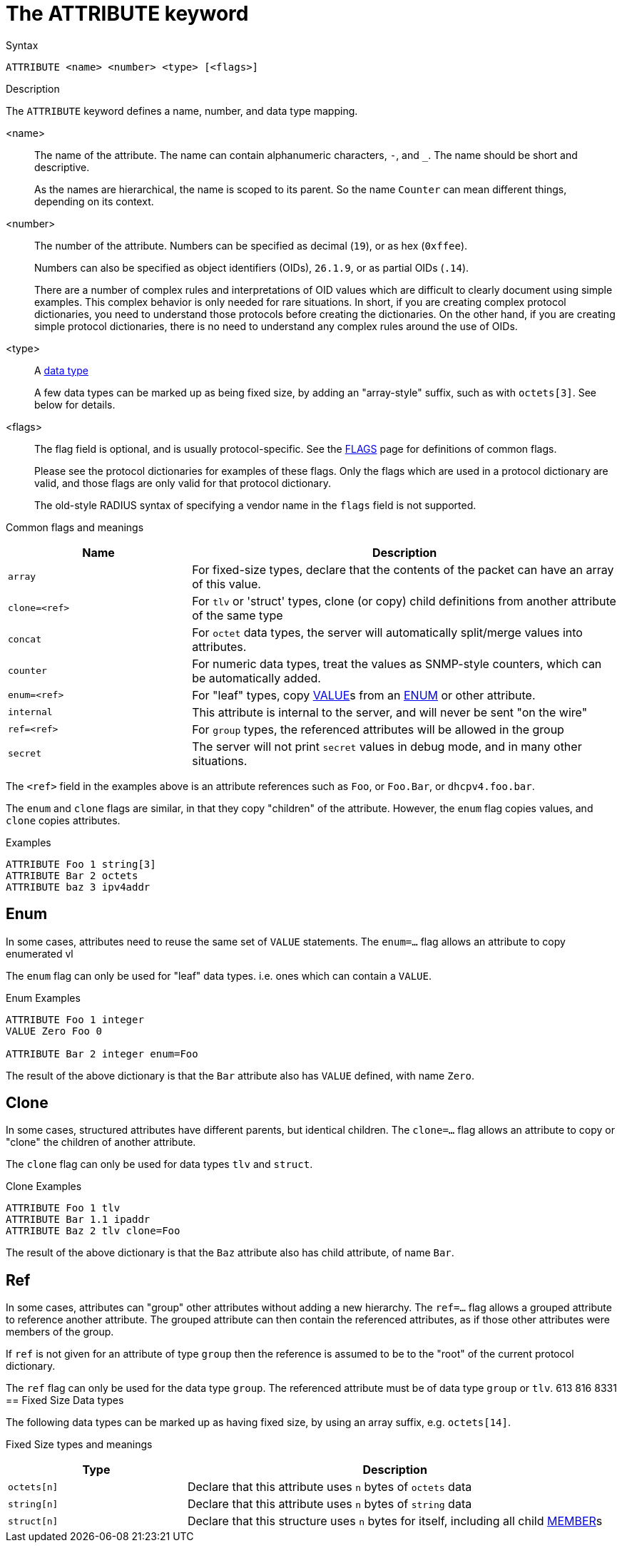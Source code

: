 = The ATTRIBUTE keyword

.Syntax
----
ATTRIBUTE <name> <number> <type> [<flags>]
----

.Description
The `ATTRIBUTE` keyword defines a name, number, and data type mapping.

<name>:: The name of the attribute.  The name can contain alphanumeric
characters, `-`, and `_`.  The name should be short and descriptive.
+
As the names are hierarchical, the name is scoped to its parent.  So
the name `Counter` can mean different things, depending on its
context.

<number>:: The number of the attribute.  Numbers can be specified as
decimal (`19`), or as hex (`0xffee`).
+
Numbers can also be specified as object identifiers (OIDs), `26.1.9`,
or as partial OIDs (`.14`).
+
There are a number of complex rules and interpretations of OID values
which are difficult to clearly document using simple examples.  This
complex behavior is only needed for rare situations.  In short, if you
are creating complex protocol dictionaries, you need to understand
those protocols before creating the dictionaries.  On the other hand,
if you are creating simple protocol dictionaries, there is no need to
understand any complex rules around the use of OIDs.

<type>:: A xref:type/index.adoc[data type]
+
A few data types can be marked up as being fixed size, by adding an
"array-style" suffix, such as with `octets[3]`.  See below for details.

<flags>:: The flag field is optional, and is usually protocol-specific.  See
the xref:dictionary/flags.adoc[FLAGS] page for definitions of common
flags.
+
Please see the protocol dictionaries for examples of these flags.
Only the flags which are used in a protocol dictionary are valid,
and those flags are only valid for that protocol dictionary.
+
The old-style RADIUS syntax of specifying a vendor name in the `flags`
field is not supported.

Common flags and meanings
[options="header"]
[cols="30%,70%"]
|=====
| Name           | Description
| `array`        | For fixed-size types, declare that the contents of the packet can have an array of this value.
| `clone=<ref>`  | For `tlv` or 'struct' types, clone (or copy) child definitions from another attribute of the same type
| `concat`       | For `octet` data types, the server will automatically split/merge values into attributes.
| `counter`      | For numeric data types, treat the values as SNMP-style counters, which can be automatically added.
| `enum=<ref>`   | For "leaf" types, copy xref:dictionary/value.adoc[VALUE]s from an xref:dictionary/enum.adoc[ENUM] or other attribute.
| `internal`     | This attribute is internal to the server, and will never be sent "on the wire"
| `ref=<ref>`    | For `group` types, the referenced attributes will be allowed in the group
| `secret`       | The server will not print `secret` values in debug mode, and in many other situations.
|=====

The `<ref>` field in the examples above is an attribute references such as `Foo`, or `Foo.Bar`, or `dhcpv4.foo.bar`.

The `enum` and `clone` flags are similar, in that they copy "children" of the attribute.  However, the `enum` flag copies values, and `clone` copies attributes.

.Examples
----
ATTRIBUTE Foo 1 string[3]
ATTRIBUTE Bar 2 octets
ATTRIBUTE baz 3 ipv4addr
----


== Enum

In some cases, attributes need to reuse the same set of `VALUE` statements.
The `enum=...` flag allows an attribute to copy enumerated vl

The `enum` flag can only be used for "leaf" data types.  i.e. ones
which can contain a `VALUE`.

.Enum Examples
----
ATTRIBUTE Foo 1 integer
VALUE Zero Foo 0

ATTRIBUTE Bar 2 integer enum=Foo
----

The result of the above dictionary is that the `Bar` attribute also has `VALUE` defined, with name `Zero`.

== Clone

In some cases, structured attributes have different parents, but
identical children. The `clone=...` flag allows an attribute to copy
or "clone" the children of another attribute.

The `clone` flag can only be used for data types `tlv` and `struct`.

.Clone Examples
----
ATTRIBUTE Foo 1 tlv
ATTRIBUTE Bar 1.1 ipaddr
ATTRIBUTE Baz 2 tlv clone=Foo
----

The result of the above dictionary is that the `Baz` attribute also has child attribute, of name `Bar`.

== Ref

In some cases, attributes can "group" other attributes without adding
a new hierarchy.  The `ref=...` flag allows a grouped attribute to
reference another attribute.  The grouped attribute can then contain
the referenced attributes, as if those other attributes were members
of the group.

If `ref` is not given for an attribute of type `group` then the
reference is assumed to be to the "root" of the current protocol
dictionary.

The `ref` flag can only be used for the data type `group`.  The referenced attribute must be of data type `group` or `tlv`.
613 816 8331
== Fixed Size Data types

The following data types can be marked up as having fixed size, by
using an array suffix, e.g. `octets[14]`.

Fixed Size types and meanings
[options="header"]
[cols="30%,70%"]
|=====
| Type         | Description
| `octets[n]`  | Declare that this attribute uses `n` bytes of `octets` data
| `string[n]`  | Declare that this attribute uses `n` bytes of `string` data
| `struct[n]`  | Declare that this structure uses `n` bytes for itself, including all child xref:dictionary/member.adoc[MEMBER]s
|=====


// Copyright (C) 2023 Network RADIUS SAS.  Licenced under CC-by-NC 4.0.
// This documentation was developed by Network RADIUS SAS.
